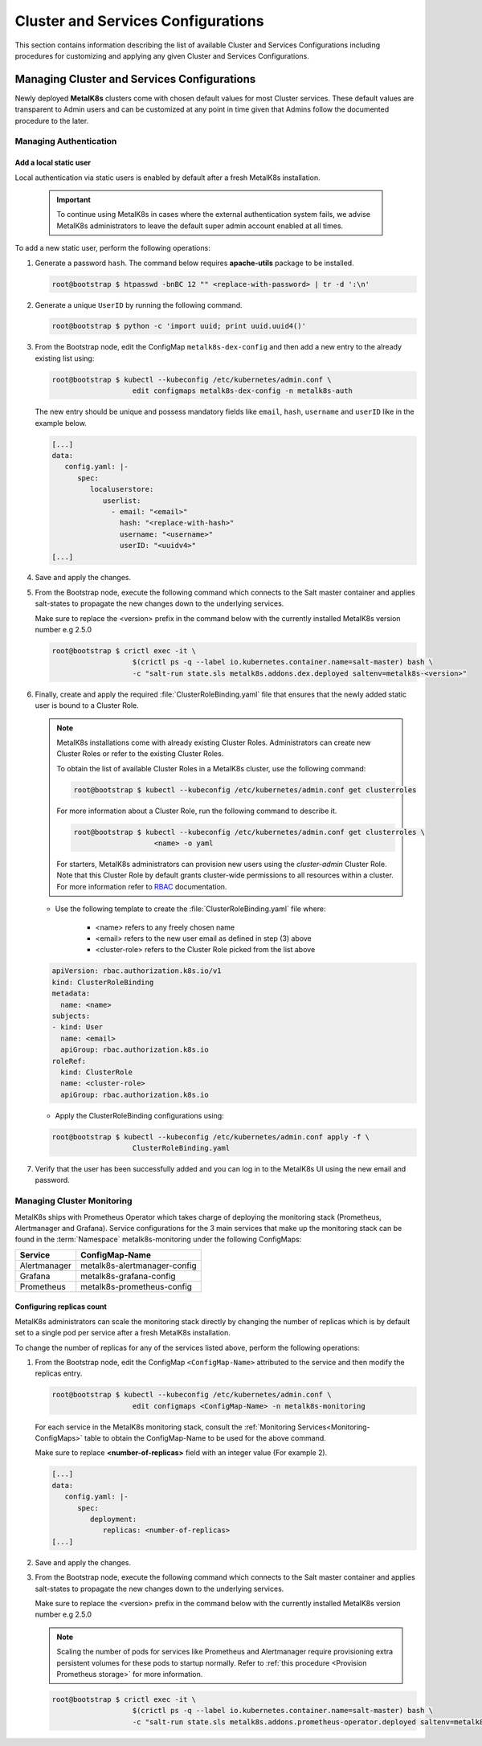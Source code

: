 Cluster and Services Configurations
===================================

This section contains information describing the list of available Cluster and
Services Configurations including procedures for customizing and applying any
given Cluster and Services Configurations.

Managing Cluster and Services Configurations
********************************************

Newly deployed **MetalK8s** clusters come with chosen default values for most
Cluster services. These default values are transparent to Admin users
and can be customized at any point in time given that Admins follow the
documented procedure to the later.

Managing Authentication
^^^^^^^^^^^^^^^^^^^^^^^

Add a local static user
"""""""""""""""""""""""

Local authentication via static users is enabled by default after a fresh
MetalK8s installation.

   .. important::

      To continue using MetalK8s in cases where the external authentication
      system fails, we advise MetalK8s administrators to leave the default
      super admin account enabled at all times.

To add a new static user, perform the following operations:

#. Generate a password ``hash``. The command below requires **apache-utils**
   package to be installed.

   .. code-block:: shell

      root@bootstrap $ htpasswd -bnBC 12 "" <replace-with-password> | tr -d ':\n'

#. Generate a unique ``UserID`` by running the following command.

   .. code-block:: shell

      root@bootstrap $ python -c 'import uuid; print uuid.uuid4()'

#. From the Bootstrap node, edit the ConfigMap ``metalk8s-dex-config`` and then
   add a new entry to the already existing list using:

   .. code-block:: shell

      root@bootstrap $ kubectl --kubeconfig /etc/kubernetes/admin.conf \
                         edit configmaps metalk8s-dex-config -n metalk8s-auth

   The new entry should be unique and possess mandatory fields like ``email``,
   ``hash``, ``username`` and ``userID`` like in the example below.

   .. code-block:: yaml

      [...]
      data:
         config.yaml: |-
            spec:
               localuserstore:
                  userlist:
                    - email: "<email>"
                      hash: "<replace-with-hash>"
                      username: "<username>"
                      userID: "<uuidv4>"
      [...]

#. Save and apply the changes.

#. From the Bootstrap node, execute the following command which connects to
   the Salt master container and applies salt-states to propagate the new
   changes down to the underlying services.

   Make sure to replace the <version> prefix in the command below with the
   currently installed MetalK8s version number e.g 2.5.0

   .. code-block:: shell

      root@bootstrap $ crictl exec -it \
                         $(crictl ps -q --label io.kubernetes.container.name=salt-master) bash \
                         -c "salt-run state.sls metalk8s.addons.dex.deployed saltenv=metalk8s-<version>"

#. Finally, create and apply the required :file:`ClusterRoleBinding.yaml` file
   that ensures that the newly added static user is bound to a Cluster Role.

   .. note::

      MetalK8s installations come with already existing Cluster Roles.
      Administrators can create new Cluster Roles or refer to the existing
      Cluster Roles.

      To obtain the list of available Cluster Roles in a MetalK8s cluster,
      use the following command:

      .. code-block:: shell

         root@bootstrap $ kubectl --kubeconfig /etc/kubernetes/admin.conf get clusterroles

      For more information about a Cluster Role, run the following command to
      describe it.

      .. code-block:: shell

         root@bootstrap $ kubectl --kubeconfig /etc/kubernetes/admin.conf get clusterroles \
                            <name> -o yaml

      For starters, MetalK8s administrators can provision new users using the
      `cluster-admin` Cluster Role. Note that this Cluster Role by default
      grants cluster-wide permissions to all resources within a cluster.
      For more information refer to
      `RBAC <https://kubernetes.io/docs/reference/access-authn-authz/rbac/>`_
      documentation.


   - Use the following template to create the :file:`ClusterRoleBinding.yaml`
     file where:

      - <name> refers to any freely chosen name
      - <email> refers to the new user email as defined in step (3) above
      - <cluster-role> refers to the Cluster Role picked from the list above

   .. code-block:: yaml

      apiVersion: rbac.authorization.k8s.io/v1
      kind: ClusterRoleBinding
      metadata:
        name: <name>
      subjects:
      - kind: User
        name: <email>
        apiGroup: rbac.authorization.k8s.io
      roleRef:
        kind: ClusterRole
        name: <cluster-role>
        apiGroup: rbac.authorization.k8s.io

   - Apply the ClusterRoleBinding configurations using:

   .. code-block:: shell

      root@bootstrap $ kubectl --kubeconfig /etc/kubernetes/admin.conf apply -f \
                         ClusterRoleBinding.yaml

#. Verify that the user has been successfully added and you can log in to the
   MetalK8s UI using the new email and password.

.. todo::

   Add documentation on the following tracked topics

   - Change static user password (issue #2075)

   - External authentication (issue #2013)

      - Configuring LDAP
      - Configuring Active Directory(AD)

Managing Cluster Monitoring
^^^^^^^^^^^^^^^^^^^^^^^^^^^

MetalK8s ships with Prometheus Operator which takes charge of deploying the
monitoring stack (Prometheus, Alertmanager and Grafana).
Service configurations for the 3 main services that make up the monitoring
stack can be found in the :term:`Namespace` metalk8s-monitoring under the
following ConfigMaps:

.. _Monitoring-ConfigMaps:

.. table::

   +-------------------+------------------------------+
   | **Service**       |         **ConfigMap-Name**   |
   +-------------------+------------------------------+
   | Alertmanager      | metalk8s-alertmanager-config |
   +-------------------+------------------------------+
   | Grafana           | metalk8s-grafana-config      |
   +-------------------+------------------------------+
   | Prometheus        | metalk8s-prometheus-config   |
   +-------------------+------------------------------+

Configuring replicas count
""""""""""""""""""""""""""

MetalK8s administrators can scale the monitoring stack directly by changing
the number of replicas which is by default set to a single pod per service
after a fresh MetalK8s installation.

To change the number of replicas for any of the services listed above,
perform the following operations:

#. From the Bootstrap node, edit the ConfigMap ``<ConfigMap-Name>`` attributed
   to the service and then modify the replicas entry.

   .. code-block:: shell

      root@bootstrap $ kubectl --kubeconfig /etc/kubernetes/admin.conf \
                         edit configmaps <ConfigMap-Name> -n metalk8s-monitoring

   For each service in the MetalK8s monitoring stack, consult the
   :ref:`Monitoring Services<Monitoring-ConfigMaps>` table to obtain the
   ConfigMap-Name to be used for the above command.

   Make sure to replace **<number-of-replicas>** field with an integer value
   (For example 2).

   .. code-block:: yaml

      [...]
      data:
         config.yaml: |-
            spec:
               deployment:
                  replicas: <number-of-replicas>
      [...]

#. Save and apply the changes.


#. From the Bootstrap node, execute the following command which connects to
   the Salt master container and applies salt-states to propagate the new
   changes down to the underlying services.

   Make sure to replace the <version> prefix in the command below with the
   currently installed MetalK8s version number e.g 2.5.0

   .. note::

      Scaling the number of pods for services like Prometheus and Alertmanager
      require provisioning extra persistent volumes for these pods to startup
      normally. Refer to :ref:`this procedure <Provision Prometheus storage>`
      for more information.

   .. code-block:: shell

      root@bootstrap $ crictl exec -it \
                         $(crictl ps -q --label io.kubernetes.container.name=salt-master) bash \
                         -c "salt-run state.sls metalk8s.addons.prometheus-operator.deployed saltenv=metalk8s-<version>"


.. todo::

   Add documentation on the following tracked topics

   - Add and customize Alertmanager notifications (Epic ##2193)

